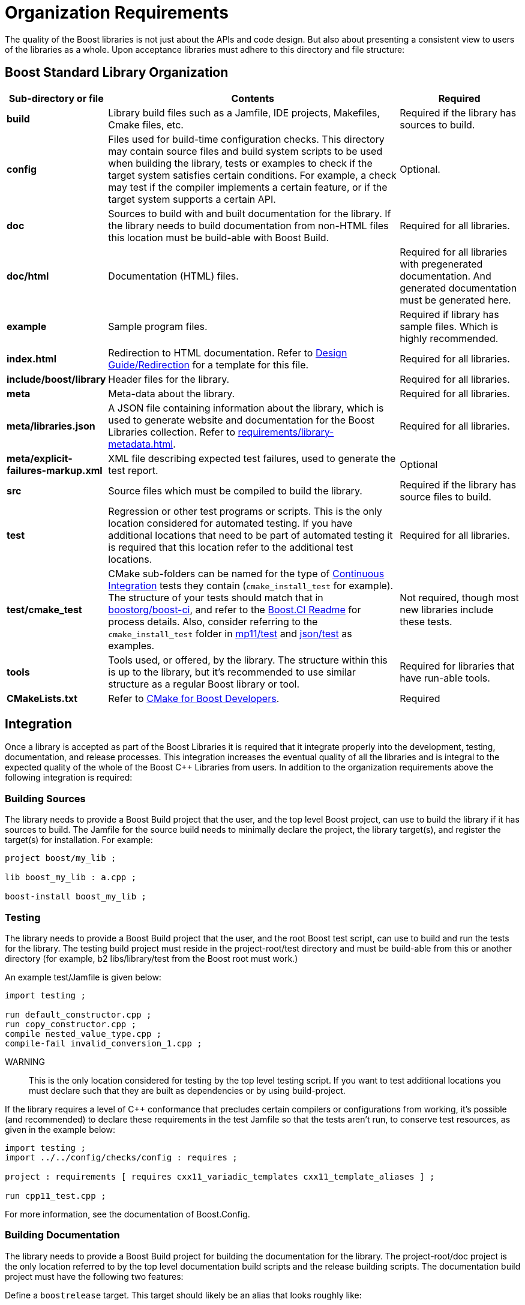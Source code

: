 ////
Copyright (c) 2024 The C++ Alliance, Inc. (https://cppalliance.org)

Distributed under the Boost Software License, Version 1.0. (See accompanying
file LICENSE_1_0.txt or copy at http://www.boost.org/LICENSE_1_0.txt)

Official repository: https://github.com/boostorg/website-v2-docs
////
= Organization Requirements
:navtitle: Organization

The quality of the Boost libraries is not just about the APIs and code design. But also about presenting a consistent view to users of the libraries as a whole. Upon acceptance libraries must adhere to this directory and file structure:

== Boost Standard Library Organization

[cols="1,5,2",options="header",stripes=even]
|===
|*Sub-directory or file*	|*Contents*	|*Required*
|*build*	|Library build files such as a Jamfile, IDE projects, Makefiles, Cmake files, etc.	|Required if the library has sources to build.
|*config*	|Files used for build-time configuration checks. This directory may contain source files and build system scripts to be used when building the library, tests or examples to check if the target system satisfies certain conditions. For example, a check may test if the compiler implements a certain feature, or if the target system supports a certain API.	|Optional.
|*doc*	|Sources to build with and built documentation for the library. If the library needs to build documentation from non-HTML files this location must be build-able with Boost Build.	|Required for all libraries.
|*doc/html*	|Documentation (HTML) files.	|Required for all libraries with pregenerated documentation. And generated documentation must be generated here.
|*example*	|Sample program files.	|Required if library has sample files. Which is highly recommended.
|*index.html*	|Redirection to HTML documentation. Refer to xref:design-guide/design-best-practices.adoc#redirection[Design Guide/Redirection] for a template for this file.	|Required for all libraries.
|*include/boost/library*	|Header files for the library.	|Required for all libraries.
|*meta*	|Meta-data about the library.	|Required for all libraries.
|*meta/libraries.json*	|A JSON file containing information about the library, which is used to generate website and documentation for the Boost Libraries collection. Refer to xref:requirements/library-metadata.adoc[].	|Required for all libraries.
|*meta/explicit-failures-markup.xml*	|XML file describing expected test failures, used to generate the test report.	|Optional
|*src*	|Source files which must be compiled to build the library.	|Required if the library has source files to build.
|*test*	|Regression or other test programs or scripts. This is the only location considered for automated testing. If you have additional locations that need to be part of automated testing it is required that this location refer to the additional test locations.	|Required for all libraries.
|*test/cmake_test* | CMake sub-folders can be named for the type of xref:testing/continuous-integration.adoc[Continuous Integration] tests they contain (`cmake_install_test` for example). The structure of your tests should match that in https://github.com/boostorg/boost-ci[boostorg/boost-ci], and refer to the https://github.com/boostorg/boost-ci/blob/master/README.md[Boost.CI Readme] for process details. Also, consider referring to the `cmake_install_test` folder in https://github.com/vinniefalco/mp11/tree/52fd7817e85e2d208d364f2ff4bde74594308945/test[mp11/test] and https://github.com/boostorg/json/tree/66d925116740c1063eab814be7821fc7611ac480/test[json/test] as examples. | Not required, though most new libraries include these tests.
|*tools*	|Tools used, or offered, by the library. The structure within this is up to the library, but it's recommended to use similar structure as a regular Boost library or tool.	|Required for libraries that have run-able tools.
|*CMakeLists.txt* | Refer to https://github.com/boostorg/cmake/blob/develop/developer.md[CMake for Boost Developers]. | Required
|===

== Integration

Once a library is accepted as part of the Boost Libraries it is required that it integrate properly into the development, testing, documentation, and release processes. This integration increases the eventual quality of all the libraries and is integral to the expected quality of the whole of the Boost C++ Libraries from users. In addition to the organization requirements above the following integration is required:

=== Building Sources

The library needs to provide a Boost Build project that the user, and the top level Boost project, can use to build the library if it has sources to build. The Jamfile for the source build needs to minimally declare the project, the library target(s), and register the target(s) for installation. For example:

[source,bash]
----
project boost/my_lib ;

lib boost_my_lib : a.cpp ;

boost-install boost_my_lib ;
----

=== Testing

The library needs to provide a Boost Build project that the user, and the root Boost test script, can use to build and run the tests for the library. The testing build project must reside in the project-root/test directory and must be build-able from this or another directory (for example, b2 libs/library/test from the Boost root must work.)

An example test/Jamfile is given below:
[source,bash]
----
import testing ;

run default_constructor.cpp ;
run copy_constructor.cpp ;
compile nested_value_type.cpp ;
compile-fail invalid_conversion_1.cpp ;
----

WARNING:: This is the only location considered for testing by the top level testing script. If you want to test additional locations you must declare such that they are built as dependencies or by using build-project.

If the library requires a level of C++ conformance that precludes certain compilers or configurations from working, it's possible (and recommended) to declare these requirements in the test Jamfile so that the tests aren't run, to conserve test resources, as given in the example below:

[source,bash]
----
import testing ;
import ../../config/checks/config : requires ;

project : requirements [ requires cxx11_variadic_templates cxx11_template_aliases ] ;

run cpp11_test.cpp ;
----

For more information, see the documentation of Boost.Config.

[#building_documentation]
=== Building Documentation

The library needs to provide a Boost Build project for building the documentation for the library. The project-root/doc project is the only location referred to by the top level documentation build scripts and the release building scripts. The documentation build project must have the following two features:

Define a `boostrelease`  target. This target should likely be an alias that looks roughly like:

[source,bash]
----
alias boostrelease  : my_boostbook_target
    : : : <implicit-dependency>my_boostbook_target ;
----

But if your project doesn't integrate into the global documentation book you can use an empty alias like:

[source,bash]
----
alias boostrelease  ;
----

The project must default to building standalone documentation if it has any. The release scripts build this default so as to guarantee all projects have up to date documentation.

Note:: _Integrated_ documentation, using the `boostdoc` target (instead of the `boostrelease` target) is now considered legacy, and should be avoided for new library documentation.
